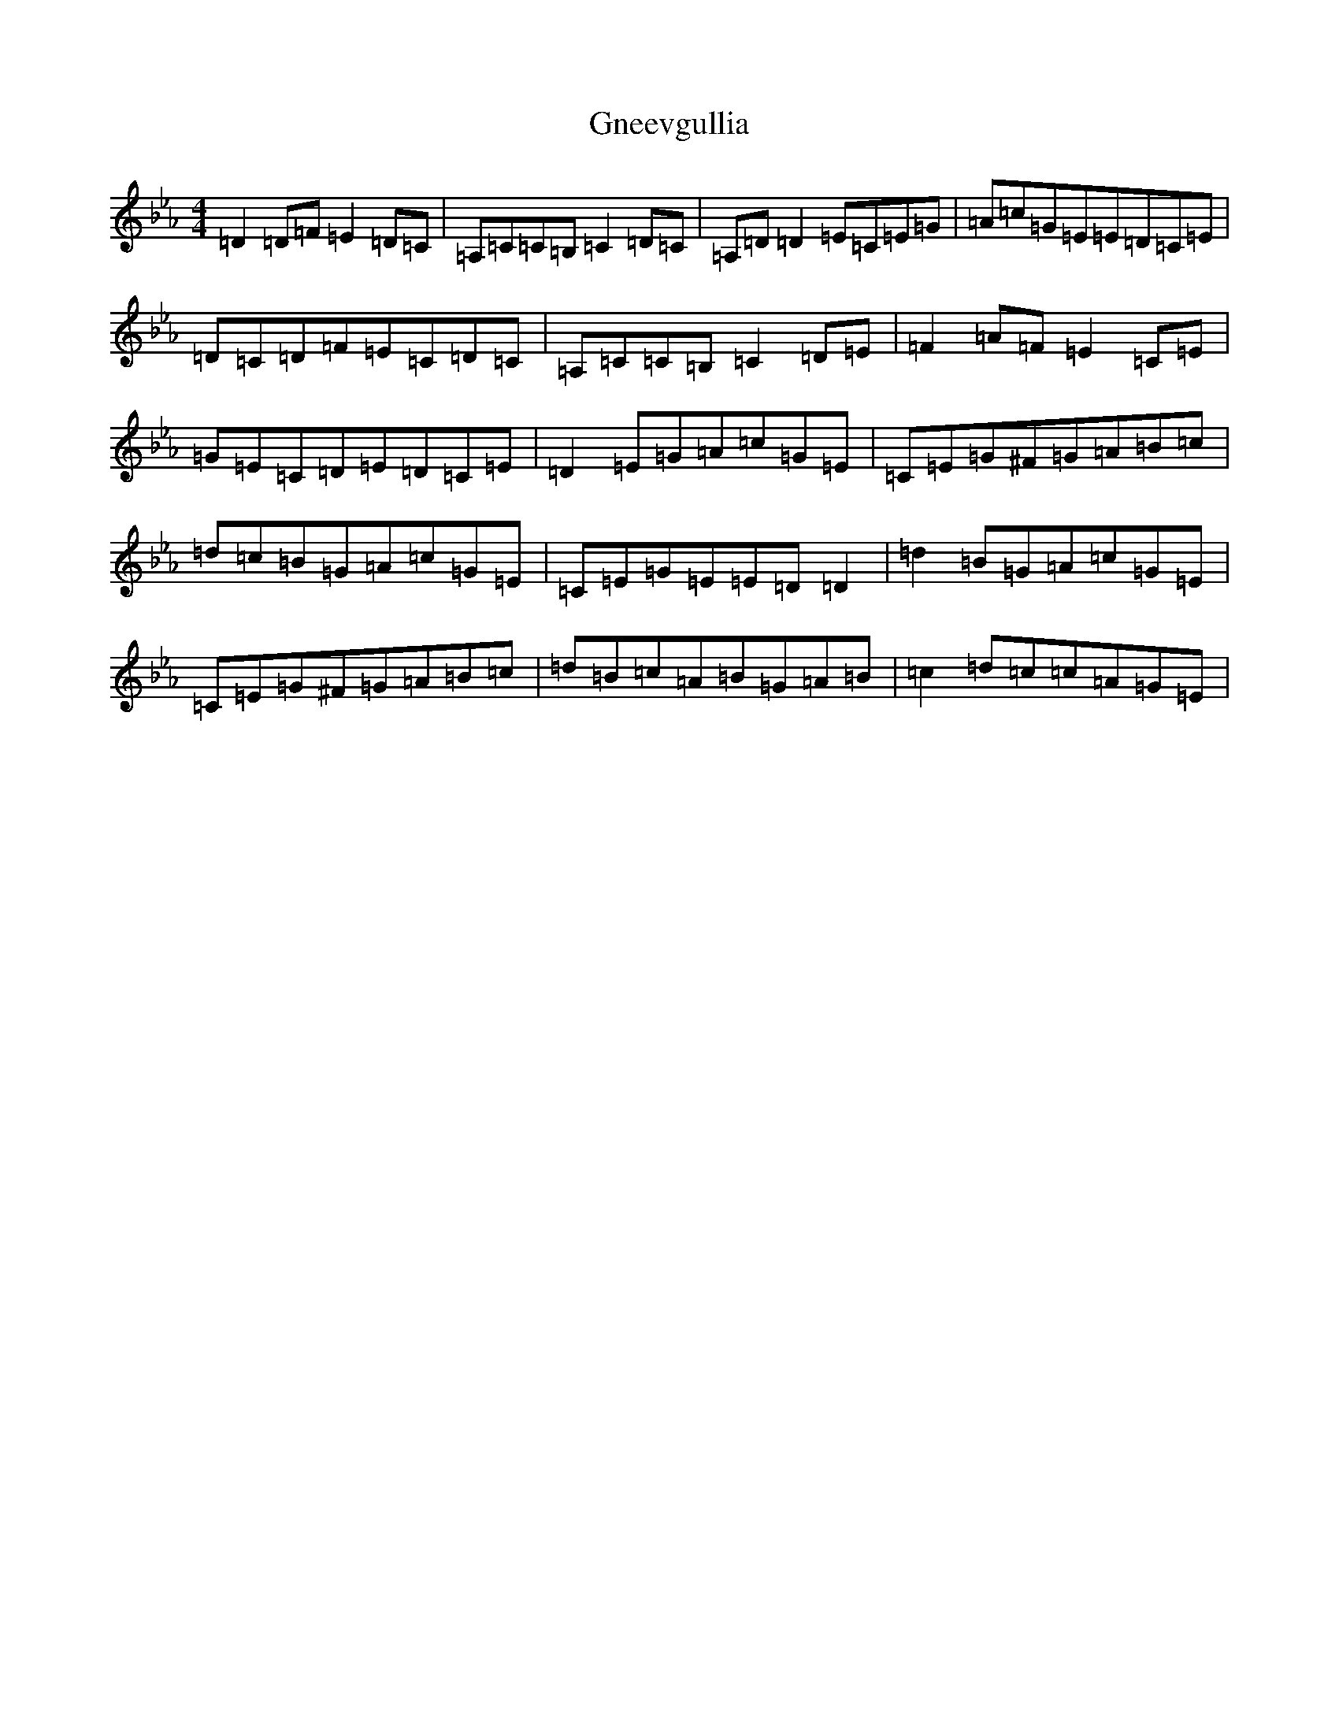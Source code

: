 X: 2397
T: Gneevgullia
S: https://thesession.org/tunes/876#setting29653
Z: E minor
R: reel
M:4/4
L:1/8
K: C minor
=D2=D=F=E2=D=C|=A,=C=C=B,=C2=D=C|=A,=D=D2=E=C=E=G|=A=c=G=E=E=D=C=E|=D=C=D=F=E=C=D=C|=A,=C=C=B,=C2=D=E|=F2=A=F=E2=C=E|=G=E=C=D=E=D=C=E|=D2=E=G=A=c=G=E|=C=E=G^F=G=A=B=c|=d=c=B=G=A=c=G=E|=C=E=G=E=E=D=D2|=d2=B=G=A=c=G=E|=C=E=G^F=G=A=B=c|=d=B=c=A=B=G=A=B|=c2=d=c=c=A=G=E|
